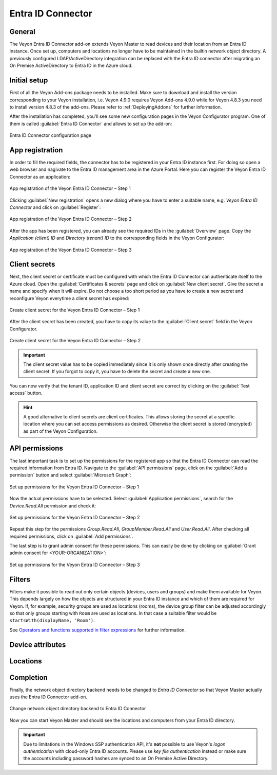 .. _EntraIdConnector:

Entra ID Connector
==================

General
-------

The Veyon Entra ID Connector add-on extends Veyon Master to read devices and their location from an Entra ID instance. Once set up, computers and locations no longer have to be maintained in the builtin network object directory. A previously configured LDAP/ActiveDirectory integration can be replaced with the Entra ID connector after migrating an On Premise ActiveDirectory to Entra ID in the Azure cloud.


Initial setup
-------------

First of all the Veyon Add-ons package needs to be installed. Make sure to download and install the version corresponding to your Veyon installation, i.e. Veyon 4.9.0 requires Veyon Add-ons 4.9.0 while for Veyon 4.8.3 you need to install version 4.8.3 of the add-ons. Please refer to :ref:`DeployingAddons` for further information.

After the installation has completed, you'll see some new configuration pages in the Veyon Configurator program. One of them is called :guilabel:`Entra ID Connector` and allows to set up the add-on:

.. figure:: images/entra-id-configuration.png
   :class: image-drop-shadow
   :align: center

   Entra ID Connector configuration page

App registration
----------------

In order to fill the required fields, the connector has to be registered in your Entra ID instance first. For doing so open a web browser and nagivate to the Entra ID management area in the Azure Portal. Here you can register the Veyon Entra ID Connector as an application:

.. figure:: images/entra-id-azure-portal-app-reg-1.png
   :class: image-drop-shadow
   :align: center

   App registration of the Veyon Entra ID Connector – Step 1

Clicking :guilabel:`New registration` opens a new dialog where you have to enter a suitable name, e.g. *Veyon Entra ID Connector* and click on :guilabel:`Register`:

.. figure:: images/entra-id-azure-portal-app-reg-2.png
   :class: image-drop-shadow
   :align: center

   App registration of the Veyon Entra ID Connector – Step 2

After the app has been registered, you can already see the required IDs in the :guilabel:`Overview` page. Copy the *Application (client) ID* and *Directory (tenant) ID* to the corresponding fields in the Veyon Configurator:

.. figure:: images/entra-id-azure-portal-app-reg-3.png
   :class: image-drop-shadow
   :align: center

   App registration of the Veyon Entra ID Connector – Step 3

Client secrets
--------------

Next, the client secret or certificate must be configured with which the Entra ID Connector can authenticate itself to the Azure cloud. Open the :guilabel:`Certificates & secrets` page and click on :guilabel:`New client secret`. Give the secret a name and specify when it will expire. Do not choose a too short period as you have to create a new secret and reconfigure Veyon everytime a client secret has expired:

.. figure:: images/entra-id-azure-portal-client-secrets-1.png
   :class: image-drop-shadow
   :align: center

   Create client secret for the Veyon Entra ID Connector – Step 1

After the client secret has been created, you have to copy its value to the :guilabel:`Client secret` field in the Veyon Configurator.

.. figure:: images/entra-id-azure-portal-client-secrets-2.png
   :class: image-drop-shadow
   :align: center

   Create client secret for the Veyon Entra ID Connector – Step 2

.. important:: The client secret value has to be copied immediately since it is only shown once directly after creating the client secret. If you forgot to copy it, you have to delete the secret and create a new one.

You can now verify that the tenant ID, application ID and client secret are correct by clicking on the :guilabel:`Test access` button.

.. hint:: A good alternative to client secrets are client certificates. This allows storing the secret at a specific location where you can set access permissions as desired. Otherwise the client secret is stored (encrypted) as part of the Veyon Configuration.

API permissions
---------------

The last important task is to set up the permissions for the registered app so that the Entra ID Connector can read the required information from Entra ID. Navigate to the :guilabel:`API permissions` page, click on the :guilabel:`Add a permission` button and select :guilabel:`Microsoft Graph`:

.. figure:: images/entra-id-azure-portal-app-permissions-1.png
   :class: image-drop-shadow
   :align: center

   Set up permissions for the Veyon Entra ID Connector – Step 1

Now the actual permissions have to be selected. Select :guilabel:`Application permissions`, search for the *Device.Read.All* permission and check it:

.. figure:: images/entra-id-azure-portal-app-permissions-2.png
   :class: image-drop-shadow
   :align: center

   Set up permissions for the Veyon Entra ID Connector – Step 2

Repeat this step for the permissions *Group.Read.All*, *GroupMember.Read.All* and *User.Read.All*. After checking all required permissions, click on :guilabel:`Add permissions`.

The last step is to grant admin consent for these permissions. This can easily be done by clicking on :guilabel:`Grant admin consent for <YOUR-ORGANIZATION>`:

.. figure:: images/entra-id-azure-portal-app-permissions-3.png
   :class: image-drop-shadow
   :align: center

   Set up permissions for the Veyon Entra ID Connector – Step 3

Filters
-------

Filters make it possible to read out only certain objects (devices, users and groups) and make them available for Veyon. This depends largely on how the objects are structured in your Entra ID instance and which of them are required for Veyon. If, for example, security groups are used as locations (rooms), the device group filter can be adjusted accordingly so that only groups starting with ``Room`` are used as locations. In that case a suitable filter would be ``startsWith(displayName, 'Room')``.

See `Operators and functions supported in filter expressions <https://learn.microsoft.com/en-US/graph/filter-query-parameter?tabs=http#operators-and-functions-supported-in-filter-expressions>`_ for further information.

Device attributes
-----------------

Locations
---------

Completion
----------

Finally, the network object directory backend needs to be changed to *Entra ID Connector* so that Veyon Master actually uses the Entra ID Connector add-on.

.. figure:: images/entra-id-backend.png
   :class: image-drop-shadow
   :align: center

   Change network object directory backend to Entra ID Connector

Now you can start Veyon Master and should see the locations and computers from your Entra ID directory.

.. important:: Due to limitations in the Windows SSP authentication API, it's **not** possible to use Veyon's *logon authentication* with cloud-only Entra ID accounts. Please use *key file authentication* instead or make sure the accounts including password hashes are synced to an On Premise Active Directory.
